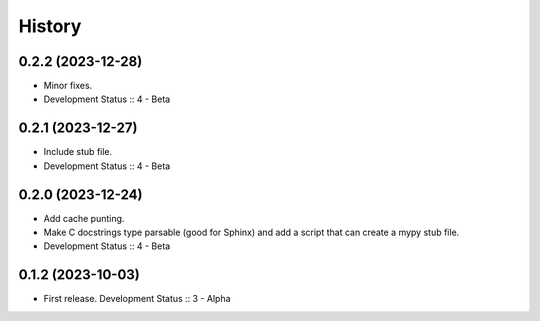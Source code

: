 History
##################

0.2.2 (2023-12-28)
=====================

- Minor fixes.
- Development Status :: 4 - Beta

0.2.1 (2023-12-27)
=====================

- Include stub file.
- Development Status :: 4 - Beta

0.2.0 (2023-12-24)
=====================

- Add cache punting.
- Make C docstrings type parsable (good for Sphinx) and add a script that can create a mypy stub file.
- Development Status :: 4 - Beta

0.1.2 (2023-10-03)
=====================

- First release. Development Status :: 3 - Alpha
